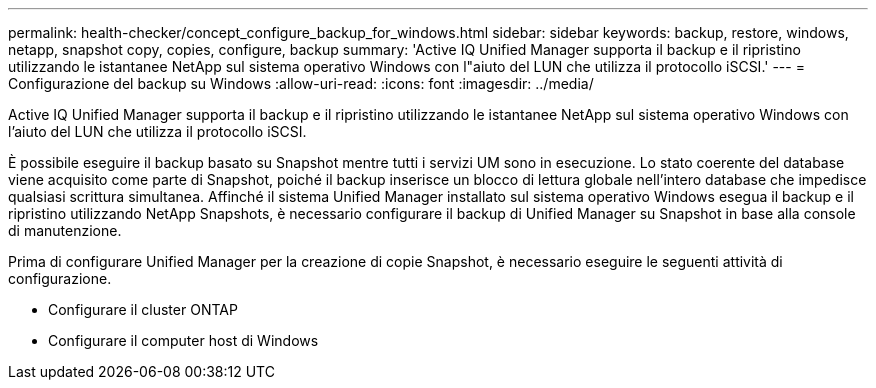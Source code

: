 ---
permalink: health-checker/concept_configure_backup_for_windows.html 
sidebar: sidebar 
keywords: backup, restore, windows, netapp, snapshot copy, copies, configure, backup 
summary: 'Active IQ Unified Manager supporta il backup e il ripristino utilizzando le istantanee NetApp sul sistema operativo Windows con l"aiuto del LUN che utilizza il protocollo iSCSI.' 
---
= Configurazione del backup su Windows
:allow-uri-read: 
:icons: font
:imagesdir: ../media/


[role="lead"]
Active IQ Unified Manager supporta il backup e il ripristino utilizzando le istantanee NetApp sul sistema operativo Windows con l'aiuto del LUN che utilizza il protocollo iSCSI.

È possibile eseguire il backup basato su Snapshot mentre tutti i servizi UM sono in esecuzione. Lo stato coerente del database viene acquisito come parte di Snapshot, poiché il backup inserisce un blocco di lettura globale nell'intero database che impedisce qualsiasi scrittura simultanea. Affinché il sistema Unified Manager installato sul sistema operativo Windows esegua il backup e il ripristino utilizzando NetApp Snapshots, è necessario configurare il backup di Unified Manager su Snapshot in base alla console di manutenzione.

Prima di configurare Unified Manager per la creazione di copie Snapshot, è necessario eseguire le seguenti attività di configurazione.

* Configurare il cluster ONTAP
* Configurare il computer host di Windows

